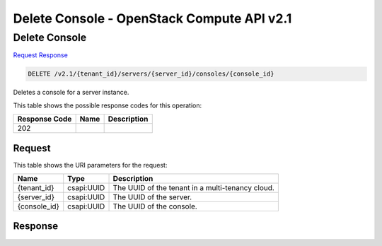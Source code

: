 =============================================================================
Delete Console -  OpenStack Compute API v2.1
=============================================================================

Delete Console
~~~~~~~~~~~~~~~~~~~~~~~~~

`Request <DELETE_delete_console_v2.1_tenant_id_servers_server_id_consoles_console_id_.rst#request>`__
`Response <DELETE_delete_console_v2.1_tenant_id_servers_server_id_consoles_console_id_.rst#response>`__

.. code-block:: javascript

    DELETE /v2.1/{tenant_id}/servers/{server_id}/consoles/{console_id}

Deletes a console for a server instance.



This table shows the possible response codes for this operation:


+--------------------------+-------------------------+-------------------------+
|Response Code             |Name                     |Description              |
+==========================+=========================+=========================+
|202                       |                         |                         |
+--------------------------+-------------------------+-------------------------+


Request
^^^^^^^^^^^^^^^^^

This table shows the URI parameters for the request:

+--------------------------+-------------------------+-------------------------+
|Name                      |Type                     |Description              |
+==========================+=========================+=========================+
|{tenant_id}               |csapi:UUID               |The UUID of the tenant   |
|                          |                         |in a multi-tenancy cloud.|
+--------------------------+-------------------------+-------------------------+
|{server_id}               |csapi:UUID               |The UUID of the server.  |
+--------------------------+-------------------------+-------------------------+
|{console_id}              |csapi:UUID               |The UUID of the console. |
+--------------------------+-------------------------+-------------------------+








Response
^^^^^^^^^^^^^^^^^^




